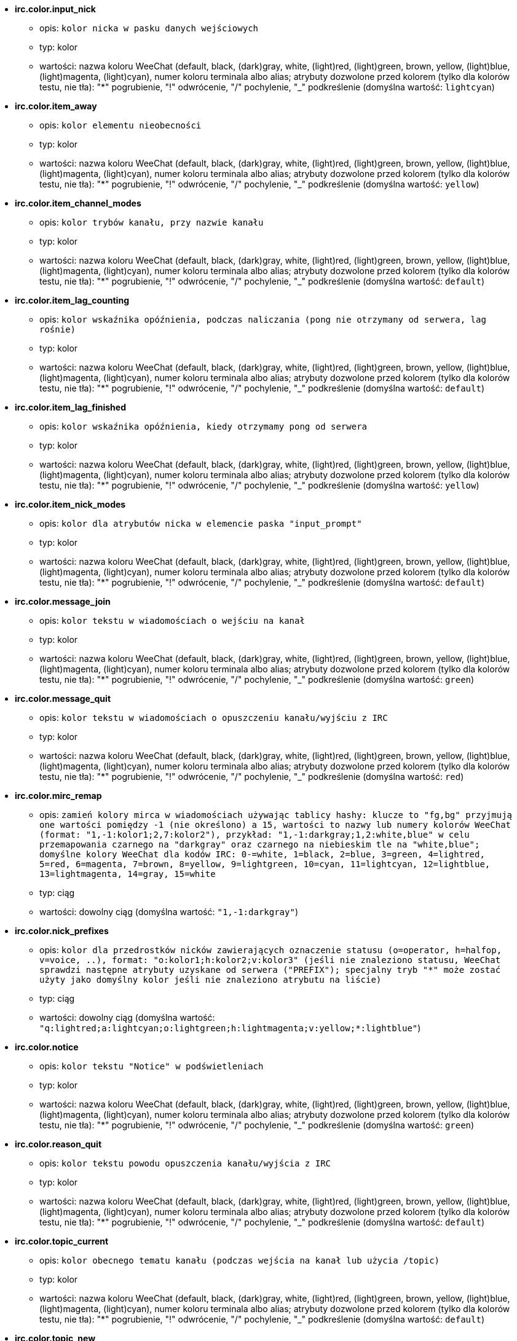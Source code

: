 //
// This file is auto-generated by script docgen.py.
// DO NOT EDIT BY HAND!
//
* [[option_irc.color.input_nick]] *irc.color.input_nick*
** opis: `kolor nicka w pasku danych wejściowych`
** typ: kolor
** wartości: nazwa koloru WeeChat (default, black, (dark)gray, white, (light)red, (light)green, brown, yellow, (light)blue, (light)magenta, (light)cyan), numer koloru terminala albo alias; atrybuty dozwolone przed kolorem (tylko dla kolorów testu, nie tła): "*" pogrubienie, "!" odwrócenie, "/" pochylenie, "_" podkreślenie (domyślna wartość: `lightcyan`)

* [[option_irc.color.item_away]] *irc.color.item_away*
** opis: `kolor elementu nieobecności`
** typ: kolor
** wartości: nazwa koloru WeeChat (default, black, (dark)gray, white, (light)red, (light)green, brown, yellow, (light)blue, (light)magenta, (light)cyan), numer koloru terminala albo alias; atrybuty dozwolone przed kolorem (tylko dla kolorów testu, nie tła): "*" pogrubienie, "!" odwrócenie, "/" pochylenie, "_" podkreślenie (domyślna wartość: `yellow`)

* [[option_irc.color.item_channel_modes]] *irc.color.item_channel_modes*
** opis: `kolor trybów kanału, przy nazwie kanału`
** typ: kolor
** wartości: nazwa koloru WeeChat (default, black, (dark)gray, white, (light)red, (light)green, brown, yellow, (light)blue, (light)magenta, (light)cyan), numer koloru terminala albo alias; atrybuty dozwolone przed kolorem (tylko dla kolorów testu, nie tła): "*" pogrubienie, "!" odwrócenie, "/" pochylenie, "_" podkreślenie (domyślna wartość: `default`)

* [[option_irc.color.item_lag_counting]] *irc.color.item_lag_counting*
** opis: `kolor wskaźnika opóźnienia, podczas naliczania (pong nie otrzymany od serwera, lag rośnie)`
** typ: kolor
** wartości: nazwa koloru WeeChat (default, black, (dark)gray, white, (light)red, (light)green, brown, yellow, (light)blue, (light)magenta, (light)cyan), numer koloru terminala albo alias; atrybuty dozwolone przed kolorem (tylko dla kolorów testu, nie tła): "*" pogrubienie, "!" odwrócenie, "/" pochylenie, "_" podkreślenie (domyślna wartość: `default`)

* [[option_irc.color.item_lag_finished]] *irc.color.item_lag_finished*
** opis: `kolor wskaźnika opóźnienia, kiedy otrzymamy pong od serwera`
** typ: kolor
** wartości: nazwa koloru WeeChat (default, black, (dark)gray, white, (light)red, (light)green, brown, yellow, (light)blue, (light)magenta, (light)cyan), numer koloru terminala albo alias; atrybuty dozwolone przed kolorem (tylko dla kolorów testu, nie tła): "*" pogrubienie, "!" odwrócenie, "/" pochylenie, "_" podkreślenie (domyślna wartość: `yellow`)

* [[option_irc.color.item_nick_modes]] *irc.color.item_nick_modes*
** opis: `kolor dla atrybutów nicka w elemencie paska "input_prompt"`
** typ: kolor
** wartości: nazwa koloru WeeChat (default, black, (dark)gray, white, (light)red, (light)green, brown, yellow, (light)blue, (light)magenta, (light)cyan), numer koloru terminala albo alias; atrybuty dozwolone przed kolorem (tylko dla kolorów testu, nie tła): "*" pogrubienie, "!" odwrócenie, "/" pochylenie, "_" podkreślenie (domyślna wartość: `default`)

* [[option_irc.color.message_join]] *irc.color.message_join*
** opis: `kolor tekstu w wiadomościach o wejściu na kanał`
** typ: kolor
** wartości: nazwa koloru WeeChat (default, black, (dark)gray, white, (light)red, (light)green, brown, yellow, (light)blue, (light)magenta, (light)cyan), numer koloru terminala albo alias; atrybuty dozwolone przed kolorem (tylko dla kolorów testu, nie tła): "*" pogrubienie, "!" odwrócenie, "/" pochylenie, "_" podkreślenie (domyślna wartość: `green`)

* [[option_irc.color.message_quit]] *irc.color.message_quit*
** opis: `kolor tekstu w wiadomościach o opuszczeniu kanału/wyjściu z IRC`
** typ: kolor
** wartości: nazwa koloru WeeChat (default, black, (dark)gray, white, (light)red, (light)green, brown, yellow, (light)blue, (light)magenta, (light)cyan), numer koloru terminala albo alias; atrybuty dozwolone przed kolorem (tylko dla kolorów testu, nie tła): "*" pogrubienie, "!" odwrócenie, "/" pochylenie, "_" podkreślenie (domyślna wartość: `red`)

* [[option_irc.color.mirc_remap]] *irc.color.mirc_remap*
** opis: `zamień kolory mirca w wiadomościach używając tablicy hashy: klucze to  "fg,bg" przyjmują one wartości pomiędzy -1 (nie określono) a 15, wartości to nazwy lub numery kolorów WeeChat (format: "1,-1:kolor1;2,7:kolor2"), przykład: "1,-1:darkgray;1,2:white,blue" w celu przemapowania czarnego na "darkgray" oraz czarnego na niebieskim tle na "white,blue"; domyślne kolory WeeChat dla kodów IRC: 0-=white, 1=black, 2=blue, 3=green, 4=lightred, 5=red, 6=magenta, 7=brown, 8=yellow, 9=lightgreen, 10=cyan, 11=lightcyan, 12=lightblue, 13=lightmagenta, 14=gray, 15=white`
** typ: ciąg
** wartości: dowolny ciąg (domyślna wartość: `"1,-1:darkgray"`)

* [[option_irc.color.nick_prefixes]] *irc.color.nick_prefixes*
** opis: `kolor dla przedrostków nicków zawierających oznaczenie statusu (o=operator, h=halfop, v=voice, ..), format: "o:kolor1;h:kolor2;v:kolor3" (jeśli nie znaleziono statusu, WeeChat sprawdzi następne atrybuty uzyskane od serwera ("PREFIX"); specjalny tryb "*" może zostać użyty jako domyślny kolor jeśli nie znaleziono atrybutu na liście)`
** typ: ciąg
** wartości: dowolny ciąg (domyślna wartość: `"q:lightred;a:lightcyan;o:lightgreen;h:lightmagenta;v:yellow;*:lightblue"`)

* [[option_irc.color.notice]] *irc.color.notice*
** opis: `kolor tekstu "Notice" w podświetleniach`
** typ: kolor
** wartości: nazwa koloru WeeChat (default, black, (dark)gray, white, (light)red, (light)green, brown, yellow, (light)blue, (light)magenta, (light)cyan), numer koloru terminala albo alias; atrybuty dozwolone przed kolorem (tylko dla kolorów testu, nie tła): "*" pogrubienie, "!" odwrócenie, "/" pochylenie, "_" podkreślenie (domyślna wartość: `green`)

* [[option_irc.color.reason_quit]] *irc.color.reason_quit*
** opis: `kolor tekstu powodu opuszczenia kanału/wyjścia z IRC`
** typ: kolor
** wartości: nazwa koloru WeeChat (default, black, (dark)gray, white, (light)red, (light)green, brown, yellow, (light)blue, (light)magenta, (light)cyan), numer koloru terminala albo alias; atrybuty dozwolone przed kolorem (tylko dla kolorów testu, nie tła): "*" pogrubienie, "!" odwrócenie, "/" pochylenie, "_" podkreślenie (domyślna wartość: `default`)

* [[option_irc.color.topic_current]] *irc.color.topic_current*
** opis: `kolor obecnego tematu kanału (podczas wejścia na kanał lub użycia /topic)`
** typ: kolor
** wartości: nazwa koloru WeeChat (default, black, (dark)gray, white, (light)red, (light)green, brown, yellow, (light)blue, (light)magenta, (light)cyan), numer koloru terminala albo alias; atrybuty dozwolone przed kolorem (tylko dla kolorów testu, nie tła): "*" pogrubienie, "!" odwrócenie, "/" pochylenie, "_" podkreślenie (domyślna wartość: `default`)

* [[option_irc.color.topic_new]] *irc.color.topic_new*
** opis: `kolor nowego tematu kanału (kiedy temat został zmieniony)`
** typ: kolor
** wartości: nazwa koloru WeeChat (default, black, (dark)gray, white, (light)red, (light)green, brown, yellow, (light)blue, (light)magenta, (light)cyan), numer koloru terminala albo alias; atrybuty dozwolone przed kolorem (tylko dla kolorów testu, nie tła): "*" pogrubienie, "!" odwrócenie, "/" pochylenie, "_" podkreślenie (domyślna wartość: `white`)

* [[option_irc.color.topic_old]] *irc.color.topic_old*
** opis: `kolor starego tematu kanału (kiedy temat został zmieniony)`
** typ: kolor
** wartości: nazwa koloru WeeChat (default, black, (dark)gray, white, (light)red, (light)green, brown, yellow, (light)blue, (light)magenta, (light)cyan), numer koloru terminala albo alias; atrybuty dozwolone przed kolorem (tylko dla kolorów testu, nie tła): "*" pogrubienie, "!" odwrócenie, "/" pochylenie, "_" podkreślenie (domyślna wartość: `default`)

* [[option_irc.look.buffer_open_before_autojoin]] *irc.look.buffer_open_before_autojoin*
** opis: `otwórz bufor kanału przed odebraniem JOIN od serwera, kiedy automatyczne wchodzenie na kanały jest włączone (opcja serwera "autojoin"); przydatne żeby bufory kanałów miały zawsze ten sam numer po uruchomieniu`
** typ: bool
** wartości: on, off (domyślna wartość: `on`)

* [[option_irc.look.buffer_open_before_join]] *irc.look.buffer_open_before_join*
** opis: `otwórz bufor kanału przed otrzymaniem JOIN od serwera, przy manualnym wejściu (za pomocą komendy /join)`
** typ: bool
** wartości: on, off (domyślna wartość: `off`)

* [[option_irc.look.buffer_switch_autojoin]] *irc.look.buffer_switch_autojoin*
** opis: `automatycznie przełącz się na bufor kanału po automatycznym wejściu (opcja serwera "autojoin")`
** typ: bool
** wartości: on, off (domyślna wartość: `on`)

* [[option_irc.look.buffer_switch_join]] *irc.look.buffer_switch_join*
** opis: `automatycznie przełącz się na bufor kanału po ręcznym wejściu (za pomocą komendy /join)`
** typ: bool
** wartości: on, off (domyślna wartość: `on`)

* [[option_irc.look.color_nicks_in_names]] *irc.look.color_nicks_in_names*
** opis: `użyj koloru nicka w wynikach komendy /names (lub liście nicków wyświetlanej po wejściu na kanał)`
** typ: bool
** wartości: on, off (domyślna wartość: `off`)

* [[option_irc.look.color_nicks_in_nicklist]] *irc.look.color_nicks_in_nicklist*
** opis: `używaj kolorów nicków na liście nicków`
** typ: bool
** wartości: on, off (domyślna wartość: `off`)

* [[option_irc.look.color_nicks_in_server_messages]] *irc.look.color_nicks_in_server_messages*
** opis: `użyj koloru nicka w wiadomościach od serwera`
** typ: bool
** wartości: on, off (domyślna wartość: `on`)

* [[option_irc.look.color_pv_nick_like_channel]] *irc.look.color_pv_nick_like_channel*
** opis: `użyj takiego samego koloru nicka na kanałach i prywatnych rozmowach`
** typ: bool
** wartości: on, off (domyślna wartość: `on`)

* [[option_irc.look.ctcp_time_format]] *irc.look.ctcp_time_format*
** opis: `format czasu używany w odpowiedzi na wiadomość CTCP TIME (zobacz man strftime dla specyfikatorów daty/czasu)`
** typ: ciąg
** wartości: dowolny ciąg (domyślna wartość: `"%a, %d %b %Y %T %z"`)

* [[option_irc.look.display_away]] *irc.look.display_away*
** opis: `wyświetl wiadomość, kiedy w(y)łączamy tryb oddalenia (off: nie wyświetlaj/wysyłaj nic, local: wyświetl lokalnie, channel: wyślij akcję na kanały)`
** typ: liczba
** wartości: off, local, channel (domyślna wartość: `local`)

* [[option_irc.look.display_ctcp_blocked]] *irc.look.display_ctcp_blocked*
** opis: `wyświetl wiadomość CTCP nawet jeśli jest blokowana`
** typ: bool
** wartości: on, off (domyślna wartość: `on`)

* [[option_irc.look.display_ctcp_reply]] *irc.look.display_ctcp_reply*
** opis: `wyświetlaj odpowiedź CTCP wysłaną przez WeeChat`
** typ: bool
** wartości: on, off (domyślna wartość: `on`)

* [[option_irc.look.display_ctcp_unknown]] *irc.look.display_ctcp_unknown*
** opis: `wyświetl wiadomość CTCP nawet jeśli jest to nieznana CTCP`
** typ: bool
** wartości: on, off (domyślna wartość: `on`)

* [[option_irc.look.display_host_join]] *irc.look.display_host_join*
** opis: `wyświetlaj host w wiadomościach o wejściu na kanał`
** typ: bool
** wartości: on, off (domyślna wartość: `on`)

* [[option_irc.look.display_host_join_local]] *irc.look.display_host_join_local*
** opis: `wyświetlaj host podczas wchodzenia na kanał`
** typ: bool
** wartości: on, off (domyślna wartość: `on`)

* [[option_irc.look.display_host_quit]] *irc.look.display_host_quit*
** opis: `pokazuj host w wiadomościach o opuszczeniu kanału/wyjściu z IRC`
** typ: bool
** wartości: on, off (domyślna wartość: `on`)

* [[option_irc.look.display_join_message]] *irc.look.display_join_message*
** opis: `oddzielona przecinkami lista wiadomości wyświetlanych po wejściu na kanał: 324 = atrybuty kanału, 329 = data utworzenia, 332 = temat, 333 = autor/data tematu, 353 = osoby na kanale, 366 = ilość osób na kanale`
** typ: ciąg
** wartości: dowolny ciąg (domyślna wartość: `"329,332,333,366"`)

* [[option_irc.look.display_old_topic]] *irc.look.display_old_topic*
** opis: `wyświetl stary temat, kiedy zmieniany jest temat kanału`
** typ: bool
** wartości: on, off (domyślna wartość: `on`)

* [[option_irc.look.display_pv_away_once]] *irc.look.display_pv_away_once*
** opis: `pokazuj wiadomości o nieobecności rozmówcy tylko raz w prywatnej rozmowie`
** typ: bool
** wartości: on, off (domyślna wartość: `on`)

* [[option_irc.look.display_pv_back]] *irc.look.display_pv_back*
** opis: `pokaż prywatną wiadomość, kiedy użytkownik wróci na serwer`
** typ: bool
** wartości: on, off (domyślna wartość: `on`)

* [[option_irc.look.highlight_channel]] *irc.look.highlight_channel*
** opis: `oddzielona przecinkami lista słów do podświetleń w buforach kanałów (wielkość liter nie ma znaczenia, użyj "(?-i)" na początku słów, dla których wielkość liter ma znaczenie; zmienne specjalne $nick, $channel i $server są zastępowane odpowiednimi wartościami), słowa te są dodawane do zmiennej lokalnej bufora  "highlight_words" tylko kiedy bufor jest tworzony (nie ma wpływu na obecne bufory), pusty ciąg wyłącza domyślne podświetlenia nicka, przykłady: "$nick", "(?-i)$nick"`
** typ: ciąg
** wartości: dowolny ciąg (domyślna wartość: `"$nick"`)

* [[option_irc.look.highlight_pv]] *irc.look.highlight_pv*
** opis: `oddzielona przecinkami lista słów do podświetleń w prywatnych buforach (wielkość liter nie ma znaczenia, użyj "(?-i)" na początku słów, dla których wielkość liter ma znaczenie; zmienne specjalne $nick, $channel i $server są zastępowane odpowiednimi wartościami), słowa te są dodawane do zmiennej lokalnej bufora  "highlight_words" tylko kiedy bufor jest tworzony (nie ma wpływu na obecne bufory), pusty ciąg wyłącza domyślne podświetlenia nicka, przykłady: "$nick", "(?-i)$nick"`
** typ: ciąg
** wartości: dowolny ciąg (domyślna wartość: `"$nick"`)

* [[option_irc.look.highlight_server]] *irc.look.highlight_server*
** opis: `oddzielona przecinkami lista słów do podświetleń w buforach serwera (wielkość liter nie ma znaczenia, użyj "(?-i)" na początku słów, dla których wielkość liter ma znaczenie; zmienne specjalne $nick, $channel i $server są zastępowane odpowiednimi wartościami), słowa te są dodawane do zmiennej lokalnej bufora  "highlight_words" tylko kiedy bufor jest tworzony (nie ma wpływu na obecne bufory), pusty ciąg wyłącza domyślne podświetlenia nicka, przykłady: "$nick", "(?-i)$nick"`
** typ: ciąg
** wartości: dowolny ciąg (domyślna wartość: `"$nick"`)

* [[option_irc.look.highlight_tags_restrict]] *irc.look.highlight_tags_restrict*
** opis: `ogranicza podświetlenia do tych tagów w buforach irc (żeby mieć podświetlenia tylko od wiadomości użytkowników ale nie serwera); tagi muszą być oddzielone przecinkami, "+" może zostać użyty w celu uzyskania logicznego "i" pomiędzy tagami; wildcard "*" jest dozwolony w tagach; pusta wartość zezwala na podświetlenia przez dowolny tag`
** typ: ciąg
** wartości: dowolny ciąg (domyślna wartość: `"irc_privmsg,irc_notice"`)

* [[option_irc.look.item_away_message]] *irc.look.item_away_message*
** opis: `wyświetla wiadomość o nieobecności dla serwera w elemencie paska`
** typ: bool
** wartości: on, off (domyślna wartość: `on`)

* [[option_irc.look.item_channel_modes_hide_args]] *irc.look.item_channel_modes_hide_args*
** opis: `ukryj atrybuty trybów kanałów jeśli przynajmniej jeden z tych trybów jest ustawiony ("*" zawsze ukrywaj argumenty, pusta wartość - nigdy nie ukrywaj); przykład: "kf" dla ukrycia argumentów, jeśli ustawiony jest tryb "k" lub "f"`
** typ: ciąg
** wartości: dowolny ciąg (domyślna wartość: `"k"`)

* [[option_irc.look.item_display_server]] *irc.look.item_display_server*
** opis: `nazwa paska, w którym wyświetlany jest serwer IRC (dla paska stanu)`
** typ: liczba
** wartości: buffer_plugin, buffer_name (domyślna wartość: `buffer_plugin`)

* [[option_irc.look.item_nick_modes]] *irc.look.item_nick_modes*
** opis: `wyświetlaj tryby nicka w elemencie paska "input_prompt"`
** typ: bool
** wartości: on, off (domyślna wartość: `on`)

* [[option_irc.look.item_nick_prefix]] *irc.look.item_nick_prefix*
** opis: `wyświetlaj przedrostek nicka w elemencie paska "input_prompt"`
** typ: bool
** wartości: on, off (domyślna wartość: `on`)

* [[option_irc.look.join_auto_add_chantype]] *irc.look.join_auto_add_chantype*
** opis: `automatycznie dodawaj typ kanału z przodu nazwy kanału dla komendy /join jeśli nazwa kanału nie zaczyna się od poprawnego typu kanału na serwerze; na przykład: "/join weechat" zostanie wysłane jako: "/join #weechat"`
** typ: bool
** wartości: on, off (domyślna wartość: `off`)

* [[option_irc.look.msgbuffer_fallback]] *irc.look.msgbuffer_fallback*
** opis: `domyślny bufor docelowy dla bufora wiadomości, kiedy cel jest prywatny i nie odnaleziono tego prywatnego bufora`
** typ: liczba
** wartości: current, server (domyślna wartość: `current`)

* [[option_irc.look.new_channel_position]] *irc.look.new_channel_position*
** opis: `wymusza pozycję nowych kanałów na liście buforów (none = domyślna pozycja (powinien być to ostatni bufor), next = obecny bufor + 1, near_server = po ostatnim kanale/pv serwera)`
** typ: liczba
** wartości: none, next, near_server (domyślna wartość: `none`)

* [[option_irc.look.new_pv_position]] *irc.look.new_pv_position*
** opis: `wymusza pozycję nowych prywatnych wiadomości na liście buforów (none = domyślna pozycja (powinien być to ostatni bufor), next = obecny bufor + 1, near_server = po ostatnim kanale/pv serwera)`
** typ: liczba
** wartości: none, next, near_server (domyślna wartość: `none`)

* [[option_irc.look.nick_color_force]] *irc.look.nick_color_force*
** opis: `wymusza kolory dla niektórych nicków: hash połączony z nickiem w celu znalezienia koloru nie zostanie użyty dla tych nicków (format: "nick1:kolor1;nick2:kolor2"); wyszukiwanie nicków odbywa się na zasadzie dopasowania porównania dokładnego, następnie z małych liter, jest więc możliwe używanie tylko małych liter w tej opcji`
** typ: ciąg
** wartości: dowolny ciąg (domyślna wartość: `""`)

* [[option_irc.look.nick_color_hash]] *irc.look.nick_color_hash*
** opis: `algorytm haszujący używany do znalezienia koloru dla nicka: djb2 = odmiana djb2 (pozycja liter ma znaczenie: anagramy nicka mają różne kolory), sum = suma liter`
** typ: liczba
** wartości: djb2, sum (domyślna wartość: `sum`)

* [[option_irc.look.nick_color_stop_chars]] *irc.look.nick_color_stop_chars*
** opis: `znaki używane do zatrzymania odczytywania koloru nicka (przynajmniej jeden znak poza tą listą musi się znajdować przed zatrzymaniem) (przykład: nick "|nick|away" ze znakami "|" zwróci kolor nicka "|nick")`
** typ: ciąg
** wartości: dowolny ciąg (domyślna wartość: `"_|["`)

* [[option_irc.look.nick_completion_smart]] *irc.look.nick_completion_smart*
** opis: `inteligentne dopełnianie nicków (dopełnia najpierw ostatnimi rozmówcami): speakers = wszyscy rozmówcy (włączając podświetlenia), speakers_highlights = tylko rozmówcy z podświetleniem`
** typ: liczba
** wartości: off, speakers, speakers_highlights (domyślna wartość: `speakers`)

* [[option_irc.look.nick_mode]] *irc.look.nick_mode*
** opis: `wyświetlaj atrybuty nicku (op, voice, ...) przed nickiem (none = nigdy, prefix = tylko prefiks (domyślnie), action = w wiadomości akcji, both = prefiks + wiadomość akcji)`
** typ: liczba
** wartości: none, prefix, action, both (domyślna wartość: `prefix`)

* [[option_irc.look.nick_mode_empty]] *irc.look.nick_mode_empty*
** opis: `wyświetl spację jeśli wyświetlanie atrybutów dla nicków jest włączone, ale nick nie ma atrybutu (brak opa, voice, ...)`
** typ: bool
** wartości: on, off (domyślna wartość: `off`)

* [[option_irc.look.nicks_hide_password]] *irc.look.nicks_hide_password*
** opis: `oddzielona przecinkami lista nicków, dla których hasła będą ukrywane podczas wysyłania wiadomości, na przykład w celu ukrycia hasła w wiadomości wyświetlanej przez "/msg nickserv identify hasło", przykład: "nickserv,nickbot"`
** typ: ciąg
** wartości: dowolny ciąg (domyślna wartość: `"nickserv"`)

* [[option_irc.look.notice_as_pv]] *irc.look.notice_as_pv*
** opis: `wyświetlaj powiadomienia jako prywatne wiadomości (jeśli auto, używa prywatnego bufora jeśli taki istnieje)`
** typ: liczba
** wartości: auto, never, always (domyślna wartość: `auto`)

* [[option_irc.look.notice_welcome_redirect]] *irc.look.notice_welcome_redirect*
** opis: `automatyczne przekierowanie powiadomień powitalnych do bufora kanału; takie powiadomienia mają nick jako cel i nazwę kanału na początku wiadomości, na przykład powiadomienia wysyłane przez serwer freenode wyglądają następująco: "[#kanał] Witaj na tym kanale..."`
** typ: bool
** wartości: on, off (domyślna wartość: `on`)

* [[option_irc.look.notice_welcome_tags]] *irc.look.notice_welcome_tags*
** opis: `oddzielona przecinkami lista tagów użytych w wiadomościach powitalnych przekierowywanych na kanał, na przykład: "notify_private"`
** typ: ciąg
** wartości: dowolny ciąg (domyślna wartość: `""`)

* [[option_irc.look.notify_tags_ison]] *irc.look.notify_tags_ison*
** opis: `oddzielona przecinkami lista tagów użytych w wiadomościach wyświetlanych przez powiadomienie, kiedy nick wejdzie lub wyjdzie z serwera (rezultat komendy ison lub monitor), na przykład: "notify_message", "notify_private" lub "notify_higlight"`
** typ: ciąg
** wartości: dowolny ciąg (domyślna wartość: `"notify_message"`)

* [[option_irc.look.notify_tags_whois]] *irc.look.notify_tags_whois*
** opis: `oddzielona przecinkami lista tagów użytych w wiadomościach wyświetlanych przez powiadomienie, kiedy zmienia się status nieobecności nicka (wynik komendy whois), na przykład: "notify_message", "notify_private" or "notify_highlight"`
** typ: ciąg
** wartości: dowolny ciąg (domyślna wartość: `"notify_message"`)

* [[option_irc.look.part_closes_buffer]] *irc.look.part_closes_buffer*
** opis: `zamyka bufor, kiedy na kanale wykonamy /part`
** typ: bool
** wartości: on, off (domyślna wartość: `off`)

* [[option_irc.look.pv_buffer]] *irc.look.pv_buffer*
** opis: `połącz bufory prywatne`
** typ: liczba
** wartości: independent, merge_by_server, merge_all (domyślna wartość: `independent`)

* [[option_irc.look.pv_tags]] *irc.look.pv_tags*
** opis: `oddzielona przecinkami lista tagów użytych w prywatnych wiadomościach na przykład:  "notify_message", "notify_private" or "notify_highlight"`
** typ: ciąg
** wartości: dowolny ciąg (domyślna wartość: `"notify_private"`)

* [[option_irc.look.raw_messages]] *irc.look.raw_messages*
** opis: `ilość nieprzetworzonych wiadomości do zachowania w pamięci, kiedy zamknięty jest bufor nieprzetworzonych danych (wiadomości zostaną wyświetlone po otworzeniu dla nich bufora)`
** typ: liczba
** wartości: 0 .. 65535 (domyślna wartość: `256`)

* [[option_irc.look.server_buffer]] *irc.look.server_buffer*
** opis: `połącz bufory serwerów`
** typ: liczba
** wartości: merge_with_core, merge_without_core, independent (domyślna wartość: `merge_with_core`)

* [[option_irc.look.smart_filter]] *irc.look.smart_filter*
** opis: `filtruj wiadomości wejścia/opuszczenia/wyjścia/nick od nicków nie będących aktywnymi od kilku minut na kanale (musisz stworzyć filtr na tagu "irc_smart_filter")`
** typ: bool
** wartości: on, off (domyślna wartość: `on`)

* [[option_irc.look.smart_filter_delay]] *irc.look.smart_filter_delay*
** opis: `opóźnienie dla filtrowania wiadomości o wejściu/opuszczeniu/wyjściu (w minutach): jeśli osoba nie odezwała się podczas ostatnich N minut, wiadomość jest filtrowana`
** typ: liczba
** wartości: 1 .. 10080 (domyślna wartość: `5`)

* [[option_irc.look.smart_filter_join]] *irc.look.smart_filter_join*
** opis: `włącza mądre filtrowanie dla wiadomości "join"`
** typ: bool
** wartości: on, off (domyślna wartość: `on`)

* [[option_irc.look.smart_filter_join_unmask]] *irc.look.smart_filter_join_unmask*
** opis: `opóźnienie dla odmaskowywania wiadomości o wejściu na kanał odfiltrowanych przez tag "irc_smart_filter" (w minutach): jeśli ktoś wszedł na kanał maksymalnie N minut temu i powiedział coś na kanale (wiadomość, powiadomienie lub aktualizacja tematu), jego wejście zostaje odmaskowane, podobnie jak zmiany nicków po jego wejściu (0 = wyłączone: nigdy nie odmaskowuj)`
** typ: liczba
** wartości: 0 .. 10080 (domyślna wartość: `30`)

* [[option_irc.look.smart_filter_mode]] *irc.look.smart_filter_mode*
** opis: `włącz inteligentny filtr dla wiadomości "mode": "*" filtruje wszystkie tryby, "+" filtruje wszystkie tryby w prefiksach serwera (na przykład "ovh"), "xyz" filtruje tylko tryby x/y/z, "-xyz" filtruje wszystkie tryby poza x/y/z; przykład: "ovh": filtruje tryby o/v/h, "-bkl" filtruje wszystkie tryby poza b/k/l`
** typ: ciąg
** wartości: dowolny ciąg (domyślna wartość: `"+"`)

* [[option_irc.look.smart_filter_nick]] *irc.look.smart_filter_nick*
** opis: `włącza mądre filtrowanie dla wiadomości "nick" (zmiana nicka)`
** typ: bool
** wartości: on, off (domyślna wartość: `on`)

* [[option_irc.look.smart_filter_quit]] *irc.look.smart_filter_quit*
** opis: `włącza inteligentne filtrowanie dla wiadomości "part" oraz "quit"`
** typ: bool
** wartości: on, off (domyślna wartość: `on`)

* [[option_irc.look.temporary_servers]] *irc.look.temporary_servers*
** opis: `włącza tworzenie tymczasowych serwerów za pomocą komendy /connect`
** typ: bool
** wartości: on, off (domyślna wartość: `off`)

* [[option_irc.look.topic_strip_colors]] *irc.look.topic_strip_colors*
** opis: `usuń kolory w tematach (używane przy wyświetlaniu tytułu bufora)`
** typ: bool
** wartości: on, off (domyślna wartość: `off`)

* [[option_irc.network.alternate_nick]] *irc.network.alternate_nick*
** opis: `pobierz alternatywny nick, kiedy nick jest już zajęty na serwerze: dodaje kilka "_", aż nick będzie miał długość 9, następnie zamienia ostatni znak (lub ostatnie dwa znaki) na numer od 1 do 99, do czasu aż zostanie znaleziony nick nie użyty na swerwerze`
** typ: bool
** wartości: on, off (domyślna wartość: `on`)

* [[option_irc.network.autoreconnect_delay_growing]] *irc.network.autoreconnect_delay_growing*
** opis: `rosnący współczynnik opóźnienia ponownego połączenia z serwerem (1 = stała wartość, 2 = opóźnienie*2 dla każdej próby, ..)`
** typ: liczba
** wartości: 1 .. 100 (domyślna wartość: `2`)

* [[option_irc.network.autoreconnect_delay_max]] *irc.network.autoreconnect_delay_max*
** opis: `maksymalne opóźnienie do ponownego połączenia z serwerem (w sekundach, 0 = brak maksimum)`
** typ: liczba
** wartości: 0 .. 604800 (domyślna wartość: `600`)

* [[option_irc.network.ban_mask_default]] *irc.network.ban_mask_default*
** opis: `domyślna maska dla bana dla komend /ban, /unban i /kickban; zmienne $nick, $user, $ident i $host są zastępowane odpowiednimi wartościami (pobranymi z "nick!user@host"); $ident jest taki sam jak $user, jeśli $user nie zaczyna się od "~", w przeciwnym wypadku jest ustawiany na "*"; domyślna maska używana jest tylko, kiedy WeeChat zna nazwę hosta dla nicka`
** typ: ciąg
** wartości: dowolny ciąg (domyślna wartość: `"*!$ident@$host"`)

* [[option_irc.network.channel_encode]] *irc.network.channel_encode*
** opis: `decode/encode channel name inside messages using charset options; it is recommended to keep that off if you use only UTF-8 in channel names; you can enable this option if you are using an exotic charset like ISO in channel names`
** typ: bool
** wartości: on, off (domyślna wartość: `off`)

* [[option_irc.network.colors_receive]] *irc.network.colors_receive*
** opis: `kiedy wyłączone (off) kody kolorów są ignorowane w przychodzących wiadomościach`
** typ: bool
** wartości: on, off (domyślna wartość: `on`)

* [[option_irc.network.colors_send]] *irc.network.colors_send*
** opis: `zezwala użytkownikowi wysyłać kolory za pomocą specjalnych kodów (ctrl-c + kod i opcjonalny kolor: b=pogrubiony, cxx=kolor, cxx,yy=kolor+tło, i=kursywa, o=wyłącz kolor/atrybuty, u=podkreślenie, r=rewers)`
** typ: bool
** wartości: on, off (domyślna wartość: `on`)

* [[option_irc.network.lag_check]] *irc.network.lag_check*
** opis: `przerwa między dwoma sprawdzeniami opóźnienia (w sekundach, 0 = nigdy nie sprawdzaj)`
** typ: liczba
** wartości: 0 .. 604800 (domyślna wartość: `60`)

* [[option_irc.network.lag_max]] *irc.network.lag_max*
** opis: `maksymalne opóźnienie (w sekundach): jeśli ta wartość zostanie osiągnięta WeeChat założy, że odpowiedź od serwera (pong) nie zostanie odebrana i przestanie liczyć opóźnienie (0 = nigdy nie przestawaj)`
** typ: liczba
** wartości: 0 .. 604800 (domyślna wartość: `1800`)

* [[option_irc.network.lag_min_show]] *irc.network.lag_min_show*
** opis: `minimalne pokazywane opóźnienie (w milisekundach)`
** typ: liczba
** wartości: 0 .. 86400000 (domyślna wartość: `500`)

* [[option_irc.network.lag_reconnect]] *irc.network.lag_reconnect*
** opis: `łączy ponownie, jeśli serwer posiada opóźnienie większe lub równe tej wartości (w sekundach, 0 = nigdy nie łącz ponownie); wartość musi być mniejsza lub równa irc.network.lag_max`
** typ: liczba
** wartości: 0 .. 604800 (domyślna wartość: `0`)

* [[option_irc.network.lag_refresh_interval]] *irc.network.lag_refresh_interval*
** opis: `przerwa między dwoma odświeżeniami wskaźnika lagu, kiedy się on zwiększa (w sekundach)`
** typ: liczba
** wartości: 1 .. 3600 (domyślna wartość: `1`)

* [[option_irc.network.notify_check_ison]] *irc.network.notify_check_ison*
** opis: `przerwa pomiędzy dwoma sprawdzeniami powiadomień komendą IRC "ison" (w minutach)`
** typ: liczba
** wartości: 1 .. 10080 (domyślna wartość: `1`)

* [[option_irc.network.notify_check_whois]] *irc.network.notify_check_whois*
** opis: `przerwa pomiędzy dwoma sprawdzeniami powiadomień komendą IRC "whois" (w minutach)`
** typ: liczba
** wartości: 1 .. 10080 (domyślna wartość: `5`)

* [[option_irc.network.send_unknown_commands]] *irc.network.send_unknown_commands*
** opis: `wysyłaj nieznane komendy do serwera`
** typ: bool
** wartości: on, off (domyślna wartość: `off`)

* [[option_irc.network.whois_double_nick]] *irc.network.whois_double_nick*
** opis: `podwaja nick w komendzie /whois (jeśli podano tylko jeden nick), w celu otrzymania w odpowiedzi czasu bezczynności; na przykład: "/whois nick" wyśle "whois nick nick"`
** typ: bool
** wartości: on, off (domyślna wartość: `off`)

* [[option_irc.server_default.addresses]] *irc.server_default.addresses*
** opis: `lista host/port lub adres IP/port dla serwera (oddzielone przecinkiem)`
** typ: ciąg
** wartości: dowolny ciąg (domyślna wartość: `""`)

* [[option_irc.server_default.anti_flood_prio_high]] *irc.server_default.anti_flood_prio_high*
** opis: `anty-flood dla kolejki o wysokim priorytecie: liczba sekund pomiędzy dwoma wiadomościami użytkownika, bądź komendami wysłanymi do serwera IRC (0 = brak anty-flooda)`
** typ: liczba
** wartości: 0 .. 60 (domyślna wartość: `2`)

* [[option_irc.server_default.anti_flood_prio_low]] *irc.server_default.anti_flood_prio_low*
** opis: `anty-flood dla kolejek o niskim priorytecie: liczba sekund pomiędzy dwoma wiadomościami wysłanymi do serwera IRC  (wiadomości jak automatyczne odpowiedzi na CTCP) (0 = brak anty-flooda)`
** typ: liczba
** wartości: 0 .. 60 (domyślna wartość: `2`)

* [[option_irc.server_default.autoconnect]] *irc.server_default.autoconnect*
** opis: `automatycznie połącz się z serwerem przy uruchamianiu WeeChat`
** typ: bool
** wartości: on, off (domyślna wartość: `off`)

* [[option_irc.server_default.autojoin]] *irc.server_default.autojoin*
** opis: `oddzielona przecinkami lista kanałów do wejścia po połączeniu z serwerem (po wykonaniu komendy + opóźnienie jeśli są ustawione); kanały wymagające hasła muszą znajdować się na początku listy, wszystkie hasła muszą zostać podane po kanałach (oddzielone spacją) (przykład: "#kanał1,#kanał2,#kanał3 hasło1,hasło2", gdzie #kanał1 i #kanał2 wymagają odpowiednio hasło1 i hasło2) (zawartość jest przetwarzana, zobacz /help eval)`
** typ: ciąg
** wartości: dowolny ciąg (domyślna wartość: `""`)

* [[option_irc.server_default.autoreconnect]] *irc.server_default.autoreconnect*
** opis: `automatycznie połącz się z serwerem po rozłączeniu`
** typ: bool
** wartości: on, off (domyślna wartość: `on`)

* [[option_irc.server_default.autoreconnect_delay]] *irc.server_default.autoreconnect_delay*
** opis: `opóźnienie (w sekundach) przed próbą ponownego połączenia się z serwerem`
** typ: liczba
** wartości: 1 .. 65535 (domyślna wartość: `10`)

* [[option_irc.server_default.autorejoin]] *irc.server_default.autorejoin*
** opis: `automatycznie wejdź na kanały po wykopaniu; możesz zdefiniować lokalną zmienną bufora do nadpisania tej wartości (nazwa zmiennej: "autorejoin", wartości: "on" lub "off")`
** typ: bool
** wartości: on, off (domyślna wartość: `off`)

* [[option_irc.server_default.autorejoin_delay]] *irc.server_default.autorejoin_delay*
** opis: `opóźnienie (w sekundach) przed wejściem na kanał (po wykopaniu)`
** typ: liczba
** wartości: 0 .. 86400 (domyślna wartość: `30`)

* [[option_irc.server_default.away_check]] *irc.server_default.away_check*
** opis: `przerwa pomiędzy dwoma sprawdzeniami stanu nieobecności (w minutach, 0 = nigdy nie sprawdzaj)`
** typ: liczba
** wartości: 0 .. 10080 (domyślna wartość: `0`)

* [[option_irc.server_default.away_check_max_nicks]] *irc.server_default.away_check_max_nicks*
** opis: `nie sprawdzaj nieobecności osób na kanałach z dużą ilością użytkowników (0 = nieograniczone)`
** typ: liczba
** wartości: 0 .. 1000000 (domyślna wartość: `25`)

* [[option_irc.server_default.capabilities]] *irc.server_default.capabilities*
** opis: `oddzielona przecinkami lista opcji klienta do włączenia dla serwera, jeśli są dostępne; opcje wspierane przez WeeChat: account-notify, away-notify, extended-join, multi-prefix, server-time, userhost-in-names (przykład: "away-notify,multi-prefix")`
** typ: ciąg
** wartości: dowolny ciąg (domyślna wartość: `""`)

* [[option_irc.server_default.command]] *irc.server_default.command*
** opis: `komenda(y) do wykonania po połączeniu z serwerem przed automatycznym wejściem na kanały (wiele komend powinno zostać oddzielone ";", użyj "\;" dla średnika, specjalne zmienne $nick, $channel oraz $server są zastępowane ich wartościami) (uwaga: zawartość jest przetwarzana, zobacz /help eval)`
** typ: ciąg
** wartości: dowolny ciąg (domyślna wartość: `""`)

* [[option_irc.server_default.command_delay]] *irc.server_default.command_delay*
** opis: `odstęp (w sekundach) po wykonaniu komendy i przed automatycznym wejściem na kanały (na przykład: daj trochę czasu na uwierzytelnienie przed wejściem na kanały)`
** typ: liczba
** wartości: 0 .. 3600 (domyślna wartość: `0`)

* [[option_irc.server_default.connection_timeout]] *irc.server_default.connection_timeout*
** opis: `czas oczekiwania (w sekundach) pomiędzy połączeniem TCP z serwerem a otrzymaniem wiadomości 001, jeśli czas zostanie przekroczony przed odebraniem wiadomości 001, WeeChat rozłączy się z serwerem`
** typ: liczba
** wartości: 1 .. 3600 (domyślna wartość: `60`)

* [[option_irc.server_default.default_msg_kick]] *irc.server_default.default_msg_kick*
** opis: `domyślna wiadomość dla wykopania z kanału używana przez komendy "/kick" i "/kickban" (specjalne zmienne jak $nick, $channel i $server są zamieniane na odpowiednie wartości)`
** typ: ciąg
** wartości: dowolny ciąg (domyślna wartość: `""`)

* [[option_irc.server_default.default_msg_part]] *irc.server_default.default_msg_part*
** opis: `domyślna wiadomość opuszczenia kanału ("%v" zostanie zastąpione wersja WeeChat)`
** typ: ciąg
** wartości: dowolny ciąg (domyślna wartość: `"WeeChat %v"`)

* [[option_irc.server_default.default_msg_quit]] *irc.server_default.default_msg_quit*
** opis: `domyślna wiadomość wyjścia z IRC (rozłączenia z serwerem) ("%v" zostanie zastąpione wersją WeeChat)`
** typ: ciąg
** wartości: dowolny ciąg (domyślna wartość: `"WeeChat %v"`)

* [[option_irc.server_default.ipv6]] *irc.server_default.ipv6*
** opis: `używaj protokołu IPv6 do komunikacji z serwerem (próbuj IPv6 później wróć do IPv4); jeśli wyłączone używane jest tylko IPv4`
** typ: bool
** wartości: on, off (domyślna wartość: `on`)

* [[option_irc.server_default.local_hostname]] *irc.server_default.local_hostname*
** opis: `własna lokalna nazwa hosta/adres IP dla serwera (opcjonalne, jeśli puste użyta zostanie lokalna nazwa hosta)`
** typ: ciąg
** wartości: dowolny ciąg (domyślna wartość: `""`)

* [[option_irc.server_default.nicks]] *irc.server_default.nicks*
** opis: `nazwy użytkownika do użycia na serwerze (oddzielone przecinkiem) (uwaga: zawartość jest przetwarzana, zobacz /help eval)`
** typ: ciąg
** wartości: dowolny ciąg (domyślna wartość: `""`)

* [[option_irc.server_default.notify]] *irc.server_default.notify*
** opis: `lista powiadomień dla tego serwera (nie powinieneś zmieniać tej opcji tylko użyć w zamian komendy /notify)`
** typ: ciąg
** wartości: dowolny ciąg (domyślna wartość: `""`)

* [[option_irc.server_default.password]] *irc.server_default.password*
** opis: `hasło dla serwera ( zawartość jest przetwarzana, zobacz /help eval)`
** typ: ciąg
** wartości: dowolny ciąg (domyślna wartość: `""`)

* [[option_irc.server_default.proxy]] *irc.server_default.proxy*
** opis: `nazwa pośrednika używanego dla tego serwera (opcjonalne, pośrednik musi być zdefiniowany za pomocą komendy /proxy)`
** typ: ciąg
** wartości: dowolny ciąg (domyślna wartość: `""`)

* [[option_irc.server_default.realname]] *irc.server_default.realname*
** opis: `prawdziwa nazwa do użycia na serwerze (uwaga: zawartość jest przetwarzana, zobacz /help eval)`
** typ: ciąg
** wartości: dowolny ciąg (domyślna wartość: `""`)

* [[option_irc.server_default.sasl_fail]] *irc.server_default.sasl_fail*
** opis: `akcja do wykonania jeśli uwierzytelnianie SASL się nie powiedzie: "continue" dla zignorowania problemu, "reconnect" ponownie połącz się z serwerem, "disconnect" odłącz od serwera`
** typ: liczba
** wartości: continue, reconnect, disconnect (domyślna wartość: `continue`)

* [[option_irc.server_default.sasl_key]] *irc.server_default.sasl_key*
** opis: `plik z kluczem prywatnym ECC dla mechanizmu "ecdsa-nist256p-challenge" ("%h" zostanie zastąpione katalogiem domowym WeeChat, domyślnie "~/.weechat")`
** typ: ciąg
** wartości: dowolny ciąg (domyślna wartość: `""`)

* [[option_irc.server_default.sasl_mechanism]] *irc.server_default.sasl_mechanism*
** opis: `mechanizm autentykacji SASL: "plain" dla hasła w czystym tekście, "ecdsa-nist256p-challenge" uwierzytelnianie na podstawie pary kluczy, "external" dla uwierzytelnienia za pomocą certyfikatu SSL po stronie klienta",  "dh-blowfish" dla hasła szyfrowanego za pomocą blowfish (mało bezpieczne, niepolecane), "dh-aes" dla hasła szyfrowanego za pomocą AES (mało bezpieczne, niepolecane)`
** typ: liczba
** wartości: plain, ecdsa-nist256p-challenge, external, dh-blowfish, dh-aes (domyślna wartość: `plain`)

* [[option_irc.server_default.sasl_password]] *irc.server_default.sasl_password*
** opis: `hasło dla uwierzytelniania SASL; ta opcja nie jest używana dla mechanizmów "ecdsa-nist256p-challenge" oraz "external"  (uwaga: zawartość jest przetwarzana, zobacz /help eval)`
** typ: ciąg
** wartości: dowolny ciąg (domyślna wartość: `""`)

* [[option_irc.server_default.sasl_timeout]] *irc.server_default.sasl_timeout*
** opis: `czas oczekiwania (w sekundach) przed zaprzestaniem uwierzytelniania SASL`
** typ: liczba
** wartości: 1 .. 3600 (domyślna wartość: `15`)

* [[option_irc.server_default.sasl_username]] *irc.server_default.sasl_username*
** opis: `nazwa użytkownika dla uwierzytelniania SASL; ta opcja nie jest używana dla mechanizmów "ecdsa-nist256p-challenge" oraz "external"  (uwaga: zawartość jest przetwarzana, zobacz /help eval)`
** typ: ciąg
** wartości: dowolny ciąg (domyślna wartość: `""`)

* [[option_irc.server_default.ssl]] *irc.server_default.ssl*
** opis: `użyj protokołu SSL do komunikacji z serwerem`
** typ: bool
** wartości: on, off (domyślna wartość: `off`)

* [[option_irc.server_default.ssl_cert]] *irc.server_default.ssl_cert*
** opis: `plik certyfikatu SSL używany do automatycznego uwierzytelnienia nicka ("%h" zostanie zastąpione katalogiem domowym WeeChat, domyślnie "~/.weechat")`
** typ: ciąg
** wartości: dowolny ciąg (domyślna wartość: `""`)

* [[option_irc.server_default.ssl_dhkey_size]] *irc.server_default.ssl_dhkey_size*
** opis: `rozmiar klucza używanego podczas połączenia Wymiany Kluczy Diffie-Hellmana`
** typ: liczba
** wartości: 0 .. 2147483647 (domyślna wartość: `2048`)

* [[option_irc.server_default.ssl_fingerprint]] *irc.server_default.ssl_fingerprint*
** opis: `skrót certyfikatu, który jest zaufany i akceptowany dla serwera; tylko cyfry heksadecymalne są dozwolone (0-9, a-f): 64 znaki dla SHA-512, 32 znaki dla SHA-256, 20 znaków dla SHA-1 (mało bezpieczne, nie zalecane); wiele skrótów można oddzielić przecinkami; jeśli ta opcja jest ustawiona, certyfikat NIE jest dalej sprawdzany (opcja "ssl_verify")`
** typ: ciąg
** wartości: dowolny ciąg (domyślna wartość: `""`)

* [[option_irc.server_default.ssl_priorities]] *irc.server_default.ssl_priorities*
** opis: `ciąg z priorytetami dla gnutls (składnię można znaleźć w dokumentacji gnutls dla funkcji  gnutls_priority_init, często używane ciągi to: "PERFORMANCE", "NORMAL", "SECURE128", "SECURE256", "EXPORT", "NONE")`
** typ: ciąg
** wartości: dowolny ciąg (domyślna wartość: `"NORMAL:-VERS-SSL3.0"`)

* [[option_irc.server_default.ssl_verify]] *irc.server_default.ssl_verify*
** opis: `sprawdź czy połączenie ssl jest w pełni zaufane`
** typ: bool
** wartości: on, off (domyślna wartość: `on`)

* [[option_irc.server_default.username]] *irc.server_default.username*
** opis: `nazwa użytkownika do użycia na serwerze (uwaga: zawartość jest przetwarzana, zobacz /help eval)`
** typ: ciąg
** wartości: dowolny ciąg (domyślna wartość: `""`)

